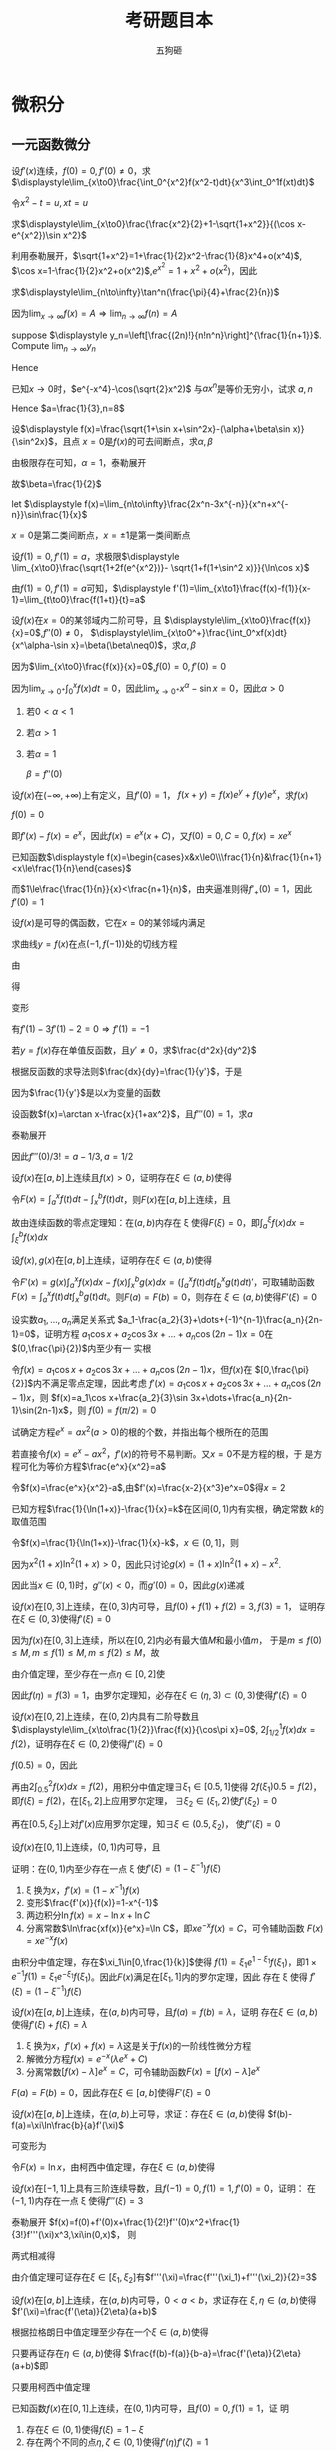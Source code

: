 #+TITLE: 考研题目本
#+AUTHOR: 五狗砸
#+EXPORT_FILE_NAME: ../latex/考研题目本/考研题目本.tex
#+LATEX_CLASS_OPTIONS: 
#+LATEX_HEADER: \input{../preamble.tex}
#+LATEX_HEADER: \usepackage[UTF8]{ctex}

* 微积分
** 一元函数微分
  #+ATTR_LATEX: :options []
  #+BEGIN_examplle
  设\(f'(x)\)连续，\(f(0)=0,f'(0)\neq0\)，求
  \(\displaystyle\lim_{x\to0}\frac{\int_0^{x^2}f(x^2-t)dt}{x^3\int_0^1f(xt)dt}\)

  令\(x^2-t=u,xt=u\)
  \begin{align*}
  \lim_{x\to0}\frac{\int_0^{x^2}f(x^2-t)dt}{x^3\int_0^1f(xt)dt}&=
  \lim_{x\to0}\frac{-\int_{x^2}^0f(u)du}{x^3\int_0^xf(u)\frac{du}{x}}=
  \lim_{x\to0}\frac{\int_0^{x^2}f(u)du}{x^2\int_0^xf(u)du}\\
  &=\lim_{x\to0}\frac{2xf(x^2)}{2x\int_0^xf(u)du+x^2f(x)}\\
  &=\lim_{x\to0}\frac{2f(x^2)}{2\int_0^xf(u)du+xf(x)}\\
  &=\lim_{x\to0}\frac{4xf'(x^2)}{3f(x)+xf'(x)}\\
  &=\lim_{x\to0}\frac{4f'(x^2)}{3\frac{f(x)-f(0)}{x}+f'(x)}=1
  \end{align*}
  #+END_examplle

  #+ATTR_LATEX: :options []
  #+BEGIN_examplle
  求\(\displaystyle\lim_{x\to0}\frac{\frac{x^2}{2}+1-\sqrt{1+x^2}}{(\cos x-e^{x^2})\sin
  x^2}\)

  利用泰勒展开，\(\sqrt{1+x^2}=1+\frac{1}{2}x^2-\frac{1}{8}x^4+o(x^4)\),
  \(\cos x=1-\frac{1}{2}x^2+o(x^2)\),\(e^{x^2}=1+x^2+o(x^2)\)，因此
  \begin{equation*}
  \lim_{x\to0}\frac{\frac{x^2}{2}+1-\sqrt{1+x^2}}{(\cos x-e^{x^2})\sin
  x^2}=\lim_{x\to0}\frac{\frac{x^4}{8}+o(x^4)}{-\frac{3}{2}x^4+o(x^4)}=-\frac{1}{12}
  \end{equation*}
  #+END_examplle

  #+ATTR_LATEX: :options []
  #+BEGIN_examplle
  求\(\displaystyle\lim_{n\to\infty}\tan^n(\frac{\pi}{4}+\frac{2}{n})\)

  因为\(\lim_{x\to\infty}f(x)=A\Rightarrow\lim_{n\to\infty}f(n)=A\)
  #+END_examplle

  #+ATTR_LATEX: :options []
  #+BEGIN_examplle
  suppose \(\displaystyle y_n=\left[\frac{(2n)!}{n!n^n}\right]^{\frac{1}{n+1}}\). Compute
  \(\lim_{n\to\infty}y_n\)

  \begin{align*}
  \ln y_n&=\frac{1}{n+1}\ln\frac{(2n)!}{n!n^n}=
  \frac{1}{n+1}\ln\frac{(2n)(2n-1)\dots(n+1)}{n^n}\\
  &=\frac{1}{n+1}\sum_{k=1}^n\ln(1+\frac{k}{n})=
  \frac{n}{n+1}\left(
  \frac{1}{n}\sum_{k=1}^n\ln(1+\frac{k}{n})
  \right)
  \end{align*}
  Hence
  \begin{align*}
  \lim_{n\to\infty}y_n&=\lim_{n\to\infty}\frac{n}{n+1}\left(
  \frac{1}{n}\sum_{k=1}^n\ln(1+\frac{k}{n})
  \right)\\
  &=1\cdot\int_0^1\ln(1+x)dx=
  x\ln(1+x)\rvert_0^1-\int_0^1\frac{x}{1+x}dx\\
  &=\ln2-1+\ln2=\ln\frac{4}{e}
  \end{align*}
  #+END_examplle

  #+ATTR_LATEX: :options []
  #+BEGIN_examplle
  已知\(x\to0\)时，\(e^{-x^4}-\cos(\sqrt{2}x^2)\) 与\(ax^n\)是等价无穷小，试求
  \(a,n\)
  \begin{align*}
  &e^{-x^4}=1-x^4+\frac{x^8}{2}+o(x^8)\\
  &\cos(\sqrt{2}x^2)=1-x^4+\frac{x^8}{6}+o(x^8)
  \end{align*}
  Hence \(a=\frac{1}{3},n=8\)
  #+END_examplle

  #+ATTR_LATEX: :options []
  #+BEGIN_examplle
  设\(\displaystyle f(x)=\frac{\sqrt{1+\sin x+\sin^2x}-(\alpha+\beta\sin x)}{\sin^2x}\)，且点
  \(x=0\)是\(f(x)\)的可去间断点，求\(\alpha,\beta\)

  由极限存在可知，\(\alpha=1\)，泰勒展开
  \begin{align*}
  &\frac{\sqrt{1+\sin x+\sin^2x}-(\alpha+\beta\sin x)}{\sin^2x}\\
  &=\lim_{x\to0}\frac{1+\frac{1}{2}(\sin x+\sin^2x)-\frac{1}{8}(\sin x+\sin^2x)^2-(1+\beta\sin x)
  +o(\sin^2x)}{\sin^2}\\
  &=\lim_{x\to0}\frac{(\frac{1}{2}-\beta)\sin x+\frac{3}{8}\sin^2x}{\sin^2x}
  \end{align*}
  故\(\beta=\frac{1}{2}\)
  #+END_examplle

  #+ATTR_LATEX: :options []
  #+BEGIN_examplle
  let \(\displaystyle f(x)=\lim_{n\to\infty}\frac{2x^n-3x^{-n}}{x^n+x^{-n}}\sin\frac{1}{x}\)

  \begin{equation*}
  f(x)=
  \begin{cases}
  2\sin\frac{1}{x}^x&x<-1\\
  -\frac{1}{2}\sin\frac{1}{x}&x=-1\\
  -3\sin\frac{1}{x}&-1<x<0\\
  -3\sin\frac{1}{x}&0<x<1\\
  -\frac{1}{2}\sin\frac{1}{x}&x=1\\
  2\sin\frac{1}{x}^x&x>1
  \end{cases}
  \end{equation*}
  \(x=0\)是第二类间断点，\(x=\pm1\)是第一类间断点
  #+END_examplle

  #+ATTR_LATEX: :options []
  #+BEGIN_examplle
  设\(f(1)=0,f'(1)=a\)，求极限\(\displaystyle
  \lim_{x\to0}\frac{\sqrt{1+2f(e^{x^2})}- \sqrt{1+f(1+\sin^2 x)}}{\ln\cos x}\)

  由\(f(1)=0,f'(1)=a\)可知，\(\displaystyle
  f'(1)=\lim_{x\to1}\frac{f(x)-f(1)}{x-1}=\lim_{t\to0}\frac{f(1+t)}{t}=a\)

  \begin{align*}
  \lim_{x\to0}\frac{\sqrt{1+2f(e^{x^2})}- \sqrt{1+f(1+\sin^2 x)}}{\ln\cos x}&=
  \frac{2f(e^{x^2})-f(1+\sin^2x)}{-\frac{1}{2}x^2
  \left[\sqrt{1+2f(e^{x^2})}+\sqrt{1+f(1+\sin^2x)}
  \right]}\\
  &=\lim_{x\to0}\frac{f(1+\sin^2x)-f(e^{x^2})}{x^2}\\
  &=\lim_{x\to0}\left[
  \frac{f(1+\sin^2x)}{\sin^2x}\cdot\frac{\sin^2x}{x^2}-
  \frac{f(e^{x^2})}{e^{x^2}-1}\cdot\frac{e^{x^2}-1}{x^2}
  \right]\\
  &=-a
  \end{align*}
  #+END_examplle

  #+ATTR_LATEX: :options []
  #+BEGIN_examplle
  设\(f(x)\)在\(x=0\)的某邻域内二阶可导，且
  \(\displaystyle\lim_{x\to0}\frac{f(x)}{x}=0\),\(f''(0)\neq0\)，
  \(\displaystyle\lim_{x\to0^+}\frac{\int_0^xf(x)dt}{x^\alpha-\sin
  x}=\beta(\beta\neq0)\)，求\(\alpha,\beta\)

  因为\(\lim_{x\to0}\frac{f(x)}{x}=0\),\(f(0)=0,f'(0)=0\)

  因为\(\lim_{x\to0^+}\int_0^xf(x)dt=0\)，因此\(\lim_{x\to0^+}x^\alpha-\sin
  x=0\)，因此\(\alpha>0\)
  1. 若\(0<\alpha<1\)
  2. 若\(\alpha>1\)
  3. 若\(\alpha=1\)
     
     \(\beta=f''(0)\)
  #+END_examplle

  #+ATTR_LATEX: :options []
  #+BEGIN_examplle
  设\(f(x)\)在\((-\infty,+\infty)\)上有定义，且\(f'(0)=1\)，
  \(f(x+y)=f(x)e^y+f(y)e^x\)，求\(f(x)\)

  \(f(0)=0\)

  \begin{align*}
  f'(x)&=\lim_{y\to0}\frac{f(x+y)-f(x)}{y}\\
  &=\lim_{y\to0}\frac{f(x)e^y+f(y)e^x-f(x)}{y}\\
  &=\lim_{y\to0}\left[
  f(x)\frac{e^y-1}{y}+e^x\frac{f(y)-f(0)}{y}
  \right]\\
  &=f(x)+e^xf'(0)=f(x)+e^x
  \end{align*}
  即\(f'(x)-f(x)=e^x\)，因此\(f(x)=e^x(x+C)\)，又\(f(0)=0,C=0,f(x)=xe^x\)
  #+END_examplle

  #+ATTR_LATEX: :options []
  #+BEGIN_examplle
  已知函数\(\displaystyle f(x)=\begin{cases}x&x\le0\\\frac{1}{n}&\frac{1}{n+1}
  <x\le\frac{1}{n}\end{cases}\)

  \begin{equation*}
  f_+'(0)=\lim_{x\to0^+}\frac{f(x)-f(0)}{x}=\lim_{x\to0^+}\frac{\frac{1}{n}}{x}
  \left(\frac{1}{n+1}<x\le\frac{1}{n}
  \right)
  \end{equation*}
  而\(1\le\frac{\frac{1}{n}}{x}<\frac{n+1}{n}\)，由夹逼准则得\(f'_+(0)=1\)，因此\(f'(0)=1\)
  #+END_examplle

  #+ATTR_LATEX: :options []
  #+BEGIN_examplle
  设\(f(x)\)是可导的偶函数，它在\(x=0\)的某邻域内满足
  \begin{equation*}
  f(e^{x^2})-3f(1+\sin x^2)=2x^2+o(x^2)
  \end{equation*}
  求曲线\(y=f(x)\)在点\((-1,f(-1))\)处的切线方程

  由
  \begin{equation*}
  \lim_{x\to0}\frac{f(e^{x^2})-3f(1+\sin x^2)-2x^2}{x^2}=0
  \end{equation*}
  得
  \begin{equation*}
  f(0)-3f(1)=0\Rightarrow f(1)=0
  \end{equation*}
  变形
  \begin{equation*}
  \lim_{x\to0}\left(
  \frac{f(e^{x^2})}{e^{x^2}-1}\cdot\frac{e^{x^2}-1}{x^2}-
  \frac{3f(1+\sin x^2)}{\sin x^2}\cdot\frac{\sin x^2}{x^2}-2
  \right)=0
  \end{equation*}
  有\(f'(1)-3f'(1)-2=0\Rightarrow f'(1)=-1\)
  #+END_examplle

  #+ATTR_LATEX: :options []
  #+BEGIN_examplle
  若\(y=f(x)\)存在单值反函数，且\(y'\neq0\)，求\(\frac{d^2x}{dy^2}\)

  根据反函数的求导法则\(\frac{dx}{dy}=\frac{1}{y'}\)，于是
  \begin{equation*}
  \frac{d^2x}{dy^2}=\frac{d}{dy}\left(\frac{dx}{dy}\right)=
  \frac{d}{dx}\left(\frac{dx}{dy}\right)\frac{dx}{dy}
  \end{equation*}
  因为\(\frac{1}{y'}\)是以\(x\)为变量的函数
  #+END_examplle

  #+ATTR_LATEX: :options []
  #+BEGIN_examplle
  设函数\(f(x)=\arctan x-\frac{x}{1+ax^2}\)，且\(f'''(0)=1\)，求\(a\)

  泰勒展开
  \begin{align*}
  f(x)&=\arctan x-\frac{x}{1+ax^2}=
  \left(x-\frac{x^3}{3}+\dots
  \right)-x(1-ax^2+\dots)\\
  &=(a-\frac{1}{3})x^3+\dots
  \end{align*}
  因此\(f'''(0)/3!=a-1/3,a=1/2\)
  #+END_examplle

  #+ATTR_LATEX: :options []
  #+BEGIN_examplle
  设\(f(x)\)在\([a,b]\)上连续且\(f(x)>0\)，证明存在\(\xi\in(a,b)\)使得
  \begin{equation*}
  \int_a^\xi f(x)dx=\int_\xi^bf(x)dx=\frac{1}{2}\int_a^bf(x)dx
  \end{equation*}

  令\(F(x)=\int_a^xf(t)dt-\int_x^bf(t)dt\)，则\(F(x)\)在\([a,b]\)上连续，且
  \begin{equation*}
  F(a)F(b)=-\left[\int_a^bf(t)dt\right]^2<0
  \end{equation*}
  故由连续函数的零点定理知：在\((a,b)\)内存在 \xi 使得\(F(\xi)=0\)，即\(\int_a^\xi f(x)dx=\int_\xi^bf(x)dx\)
  #+END_examplle

  #+ATTR_LATEX: :options []
  #+BEGIN_examplle
  设\(f(x),g(x)\)在\([a,b]\)上连续，证明存在\(\xi\in(a,b)\)使得
  \begin{equation*}
  g(\xi)\int_a^\xi f(x)dx=f(\xi)\int_\xi^bg(x)dx
  \end{equation*}

  令\(F'(x)=g(x)\int_a^x
  f(x)dx-f(x)\int_x^bg(x)dx=(\int^x_af(t)dt\int_b^xg(t)dt)'\)，可取辅助函数
  \(F(x)=\int_a^xf(t)dt\int_x^bg(t)dt\)。则\(F(a)=F(b)=0\)，则存在
  \(\xi\in(a,b)\)使得\(F'(\xi)=0\)
  #+END_examplle

  #+ATTR_LATEX: :options []
  #+BEGIN_examplle
  设实数\(a_1,\dots,a_n\)满足关系式
  \(a_1-\frac{a_2}{3}+\dots+(-1)^{n-1}\frac{a_n}{2n-1}=0\)，证明方程
  \(a_1\cos x+a_2\cos 3x+\dots+a_n\cos(2n-1)x=0\)在\((0,\frac{\pi}{2})\)内至少有一
  实根

  令\(f(x)=a_1\cos x+a_2\cos 3x+\dots+a_n\cos(2n-1)x\)，但\(f(x)\)在
  \([0,\frac{\pi}{2}]\)内不满足零点定理，因此考虑
  \(f'(x)=a_1\cos x+a_2\cos 3x+\dots+a_n\cos(2n-1)x\)，则
  \(f(x)=a_1\cos x+\frac{a_2}{3}\sin 3x+\dots+\frac{a_n}{2n-1}\sin(2n-1)x\)，则
  \(f(0)=f(\pi/2)=0\)
  #+END_examplle

  #+ATTR_LATEX: :options []
  #+BEGIN_examplle
  试确定方程\(e^x=ax^2(a>0)\)的根的个数，并指出每个根所在的范围

  若直接令\(f(x)=e^x-ax^2\)，\(f'(x)\)的符号不易判断。又\(x=0\)不是方程的根，于
  是方程可化为等价方程\(\frac{e^x}{x^2}=a\)

  令\(f(x)=\frac{e^x}{x^2}-a\),由\(f'(x)=\frac{x-2}{x^3}e^x=0\)得\(x=2\)
  #+END_examplle

  #+ATTR_LATEX: :options []
  #+BEGIN_examplle
  已知方程\(\frac{1}{\ln(1+x)}-\frac{1}{x}=k\)在区间\((0,1)\)内有实根，确定常数
  \(k\)的取值范围

  令\(f(x)=\frac{1}{\ln(1+x)}-\frac{1}{x}-k\)，\(x\in(0,1]\)，则
  \begin{equation*}
  f'(x)=\frac{(1+x)\ln^2(1+x)-x^2}{x^2(1+x)\ln^2(1+x)}
  \end{equation*}
  因为\(x^2(1+x)\ln^2(1+x)>0\)，因此只讨论\(g(x)=(1+x)\ln^2(1+x)-x^2\).
  \begin{align*}
  &g'(x)=\ln^2(1+x)+2\ln(1+x)-2x\\
  &g''(x)=\frac{2\ln(1+x)}{1+x}+\frac{2}{1+x}-2=\frac{2\ln(1+x)-2x}{1+x}
  \end{align*}
  因此当\(x\in(0,1)\)时，\(g''(x)<0\)，而\(g'(0)=0\)，因此\(g(x)\)递减
  #+END_examplle

  #+ATTR_LATEX: :options []
  #+BEGIN_examplle
  设\(f(x)\)在\([0,3]\)上连续，在\((0,3)\)内可导，且\(f(0)+f(1)+f(2)=3,f(3)=1\)，
  证明存在\(\xi\in(0,3)\)使得\(f'(\xi)=0\)

  因为\(f(x)\)在\([0,3]\)上连续，所以在\([0,2]\)内必有最大值\(M\)和最小值\(m\)，
  于是\(m\le f(0)\le M,m\le f(1)\le M,m\le f(2)\le M\)，故
  \begin{equation*}
  m\le\frac{f(0)+f(1)+f(2)}{3}\le M
  \end{equation*}
  由介值定理，至少存在一点\(\eta\in[0,2]\)使
  \begin{equation*}
  f(\eta)=\frac{f(0)+f(1)+f(2)}{3}=1
  \end{equation*}
  因此\(f(\eta)=f(3)=1\)，由罗尔定理知，必存在\(\xi\in(\eta,3)\subset(0,3)\)使得\(f'(\xi)=0\)

  #+END_examplle

  #+ATTR_LATEX: :options []
  #+BEGIN_examplle
  设\(f(x)\)在\([0,2]\)上连续，在\((0,2)\)内具有二阶导数且
  \(\displaystyle\lim_{x\to\frac{1}{2}}\frac{f(x)}{\cos\pi x}=0\),
  \(2\int_{1/2}^1f(x)dx=f(2)\)，证明存在\(\xi\in(0,2)\)使得\(f''(\xi)=0\)

  \(f(0.5)=0\)，因此
  \begin{equation*}
  f'(0.5)=\lim_{x\to0.5}\frac{f(x)-f(0.5)}{x-0.5}=
  \lim_{x\to0.5}\frac{f(x)}{\cos\pi x}\frac{\cos\pi x}{x-0.5}=
  \lim_{x\to0.5}\frac{f(x)}{\cos\pi x}\lim_{x\to0.5}\frac{\cos\pi x}{x-0.5}=0
  \end{equation*}
  再由\(2\int_{0.5}^2f(x)dx=f(2)\)，用积分中值定理\(\exists\xi_1\in[0.5,1]\)使得
  \(2f(\xi_1)0.5=f(2)\)，即\(f(\xi)=f(2)\)，在\([\xi_1,2]\)上应用罗尔定理，
  \(\exists\xi_2\in(\xi_1,2)\)使\(f'(\xi_2)=0\)

  再在\([0.5,\xi_2]\)上对\(f'(x)\)应用罗尔定理，知\(\exists\xi\in(0.5,\xi_2)\)，
  使\(f''(\xi)=0\)
  #+END_examplle

  #+ATTR_LATEX: :options []
  #+BEGIN_examplle
  设\(f(x)\)在\([0,1]\)上连续，\((0,1)\)内可导，且
  \begin{equation*}
  f(1)=k\int_0^{\frac{1}{k}}xe^{1-x}f(x)dx,k>1
  \end{equation*}
  证明：在\((0,1)\)内至少存在一点 \xi 使\(f'(\xi)=(1-\xi^{-1})f(\xi)\)

  1. \xi 换为\(x\)，\(f'(x)=(1-x^{-1})f(x)\)
  2. 变形\(\frac{f'(x)}{f(x)}=1-x^{-1}\)
  3. 两边积分\(\ln f(x)=x-\ln x+ \ln C\)
  4. 分离常数\(\ln\frac{xf(x)}{e^x}=\ln C\)，即\(xe^{-x}f(x)=C\)，可令辅助函数
     \(F(x)=xe^{-x}f(x)\)


  由积分中值定理，存在\(\xi_1\in[0,\frac{1}{k}]\)使得
  \(f(1)=\xi_1e^{1-\xi_1}f(\xi_1)\)，即\(1\times e^{-1}f(1)=\xi_1
  e^{-\xi_1}f(\xi_1)\)。因此\(F(x)\)满足在\([\xi_1,1]\)内的罗尔定理，因此
  存在 \xi 使得 \(f'(\xi)=(1-\xi^{-1})f(\xi)\)
  #+END_examplle

  #+ATTR_LATEX: :options []
  #+BEGIN_examplle
  设\(f(x)\)在\([a,b]\)上连续，在\((a,b)\)内可导，且\(f(a)=f(b)=\lambda\)，证明
  存在\(\xi\in(a,b)\)使得\(f'(\xi)+f(\xi)=\lambda\)

  1. \xi 换为\(x\)，\(f'(x)+f(x)=\lambda\)这是关于\(f(x)\)的一阶线性微分方程
  2. 解微分方程\(f(x)=e^{-x}(\lambda e^x+C)\)
  3. 分离常数\([f(x)-\lambda]e^x=C\)，可令辅助函数\(F(x)=[f(x)-\lambda]e^x\)


  \(F(a)=F(b)=0\)，因此存在\(\xi\in[a,b]\)使得\(F'(\xi)=0\)
  #+END_examplle

  #+ATTR_LATEX: :options []
  #+BEGIN_examplle
  设\(f(x)\)在\([a,b]\)上连续，在\((a,b)\)上可导，求证：存在\(\xi\in(a,b)\)使得
  \(f(b)-f(a)=\xi\ln\frac{b}{a}f'(\xi)\)

  可变形为
  \begin{equation*}
  \frac{f(b)-f(a)}{\ln b-\ln a}=\xi f'(\xi)
  \end{equation*}
  令\(F(x)=\ln x\)，由柯西中值定理，存在\(\xi\in(a,b)\)使得
  \begin{equation*}
  \frac{f(b)-f(a)}{\ln b-\ln a}=\frac{f'(\xi)}{F'(\xi)}=\xi f'(\xi)
  \end{equation*}
  #+END_examplle

  #+ATTR_LATEX: :options []
  #+BEGIN_examplle
  设\(f(x)\)在\([-1,1]\)上具有三阶连续导数，且\(f(-1)=0,f(1)=1,f'(0)=0\)，证明：
  在\((-1,1)\)内存在一点 \xi 使得\(f'''(\xi)=3\)

  泰勒展开
  \(f(x)=f(0)+f'(0)x+\frac{1}{2!}f''(0)x^2+\frac{1}{3!}f'''(\xi)x^3,\xi\in(0,x)\)，
  则
  \begin{align*}
  &0=f(-1)=f(0)+\frac{1}{2}f''(0)-\frac{1}{6}f'''(\xi_1),-1<\xi_1<0\\
  &1=f(1)=f(0)+\frac{1}{2}f''(0)+\frac{1}{6}f'''(\xi_2),0<\xi_2<1
  \end{align*}
  两式相减得
  \begin{equation*}
  \frac{f'''(\xi_1)+f'''(\xi_2)}{2}=3
  \end{equation*}
  由介值定理可证存在\(\xi\in[\xi_1,\xi_2]\)有\(f'''(\xi)=\frac{f'''(\xi_1)+f'''(\xi_2)}{2}=3\)
  #+END_examplle

  #+ATTR_LATEX: :options []
  #+BEGIN_examplle
  设\(f(x)\)在\([a,b]\)上连续，在\((a,b)\)内可导，\(0<a<b\)，求证存在
  \(\xi,\eta\in(a,b)\)使得\(f'(\xi)=\frac{f'(\eta)}{2\eta}(a+b)\)

  根据拉格朗日中值定理至少存在一个\(\xi\in(a,b)\)使得
  \begin{equation*}
  f'(\xi)=\frac{f(b)-f(a)}{b-a}
  \end{equation*}
  只要再证存在\(\eta\in(a,b)\)使得
  \(\frac{f(b)-f(a)}{b-a}=\frac{f'(\eta)}{2\eta}(a+b)\)即
  \begin{equation*}
  \frac{f(b)-f(a)}{b^2-a^2}=\frac{f'(\eta)}{2\eta}
  \end{equation*}
  只要用柯西中值定理
  #+END_examplle

  #+ATTR_LATEX: :options []
  #+BEGIN_examplle
  已知函数\(f(x)\)在\([0,1]\)上连续，在\((0,1)\)内可导，且\(f(0)=0,f(1)=1\)，证
  明
  1. 存在\(\xi\in(0,1)\)使得\(f(\xi)=1-\xi\)
  2. 存在两个不同的点\(\eta,\zeta\in(0,1)\)使得\(f'(\eta)f'(\zeta)=1\)


  令\(F(x)=f(x)-1+x\)，则\(F(0)=-1,F(1)=1\)

  对\([0,\xi],[\xi,1]\)分别用拉格朗日中值定理，则
  \begin{equation*}
  f'(\eta)f'(\zeta)=\frac{f(\xi)-f(0)}{\xi-0}\frac{f(1)-f(\xi)}{1-\xi}=
  \frac{f(\xi)}{\xi}\frac{1-f(\xi)}{1-\xi}=
  \frac{1-\xi}{\xi}\frac{\xi}{1-\xi}=1
  \end{equation*}
  #+END_examplle

  #+ATTR_LATEX: :options []
  #+BEGIN_examplle
  求证\(\frac{\tan x}{x}>\frac{x}{\sin x},0<x<\frac{\pi}{2}\)

  \begin{align*}
  &f(x)=\sin x\tan x-x^2\\
  &f'(x)=\sin x+\tan x\sec x-2x\\
  &f''(x)=\cos x+\sec^3x+\tan^2x\sec x-2\\
  &f'''(x)=-\sin x+5\sec^3x\tan x+\tan^3x\sec x=
  \sin x(5\sec^4x-1)+\tan^3x\sec x>0
  \end{align*}
  #+END_examplle

  #+ATTR_LATEX: :options []
  #+BEGIN_examplle
  设\(a>0,b>0\)，证明不等式
  \begin{equation*}
  a\ln a+b\ln b\ge(a+b)[\ln(a+b)-\ln2]
  \end{equation*}

  令\(f(x)=x\ln x\)，则\(f'(x)=\ln x+1,f''(x)=\frac{1}{x}>0\)，即曲线\(y=f(x)\)
  在\((0,+\infty)\)是凹的，故对任意\(a>0,b>0\)，有
  \begin{equation*}
  \frac{f(a)+f(b)}{2}\ge f(\frac{a+b}{2})
  \end{equation*}
  代入得
  \begin{equation*}
  \frac{a\ln a+b\ln b}{2}\ge\frac{a+b}{2}\ln\frac{a+b}{2}
  \end{equation*}
  #+END_examplle

  #+ATTR_LATEX: :options []
  #+BEGIN_examplle
  证明：对任意正整数\(n\)，都有
  \(\frac{1}{n+1}\le\ln(1+\frac{1}{n})<\frac{1}{n}\)

  由拉格朗日定理，存在\(\xi\in(n,n+1)\)
  \begin{gather*}
  \ln(1+\frac{1}{n})=\ln(n+1)-\ln n=\frac{1}{\xi}\\
  \frac{1}{n+1}<\frac{1}{\xi}<\frac{1}{n}
  \end{gather*}
  #+END_examplle

  #+ATTR_LATEX: :options []
  #+BEGIN_examplle
  设\(f(x)\)在\([0,1]\)上二阶可导，且\(f(0)=f(1)=0\)，\(f(x)\)在\([0,1]\)上的最
  小值等于\(-1\)，证明：至少存在一点\(\xi\in(0,1)\)使\(f''(x)\ge8\)

  存在\(a\in(0,1),f'(a)=0,f(a)=-1\)，将\(f(x)\)在\(x=a\)泰勒展开
  \begin{equation*}
  f(x)=f(a)+f'(a)(x-a)+\frac{f''(\xi)}{2!}(x-a)^2=-1+\frac{f''(\xi)}{2}(x-a)^2(\xi\in(a,x)\text{ or }(x,a))
  \end{equation*}
  令\(x=0,x=1\)得
  \begin{gather*}
  f(0)=0=-1+\frac{f''(\xi_1)}{2}a^2,0<\xi_1<a\\
  f(1)=0=-1+\frac{f''(\xi_2)}{2}(1-a)^2,a<\xi_2<1
  \end{gather*}
  若\(0<a<\frac{1}{2}\)，则\(f''(\xi_1)>8\)
  

  若\(\frac{1}{2}<a<1\)，则\(f''(\xi_2)>8\)
  #+END_examplle

  #+ATTR_LATEX: :options []
  #+BEGIN_examplle
  设函数\(f(x)\)在\([0,1]\)上二阶可导，且\(\int_0^1f(x)dx=0\)，则当\(f''(x)>0\)
  时

  \begin{equation*}
  f(x)=f(0.5)+f'(0.5)(x-0.5)+\frac{f''(\xi)}{2}(x-0.5)^2
  \end{equation*}
  积分
  \begin{align*}
  0&=f(0.5)+f'(0.5)\int_0^1(x-0.5)dx+\frac{f''(\xi)}{2}\int_0^(x-0.5)^2dx\\
  &=f(0.5)+\frac{1}{2}f''(\xi)\int_0^1(x-0.5)^2dx
  \end{align*}
  因此\(f(0.5)<0\)
  #+END_examplle

  #+ATTR_LATEX: :options []
  #+BEGIN_examplle
  设函数\(f(x)\)在点\(x=0\)可导，且\(f(0)=0\)，求\(\lim_{x\to0}\frac{f(1-\cos
  x)}{\tan^2x}\)

  \begin{align*}
  \lim_{x\to0}\frac{f(1-\cos
  x)}{\tan^2x}&=
  \lim_{x\to0}\frac{f(1-\cos x)-f(0)}{1-\cos x}\frac{1-\cos x}{\tan2^x}\\
  &=f'(0)\cdot\frac{1}{2}
  \end{align*}
  #+END_examplle

  #+ATTR_LATEX: :options []
  #+BEGIN_examplle
  设\(f(x)\)在\([a,b]\)上连续，在\((a,b)\)内可导，且\(f(a)\cdot f(b)>0,f(a)\cdot
  f(\frac{a+b}{2})<0\)，证明： 对任意实数\(k\)，存在\(\xi\in(a,b)\)使得\(f'(\xi)=kf(\xi))\
  #+END_examplle

  #+ATTR_LATEX: :options []
  #+BEGIN_examplle
  设\(f(x)\)在\([a,b]\)上连续，在\((a,b)\)内可导，且\(f(a)=f(b)=1\)，证明：存在
  两点\(\xi,\eta\in(a,b)\)使
  \begin{equation*}
  (e^{2a}+e^{a+b}+e^{2b})[f(\xi)+f'(\xi)]=3e^{3\eta-\xi}
  \end{equation*}


  \begin{align*}
  &(e^{2a}+e^{a+b}+e^{2b})[f(\xi)+f'(\xi)]=3e^{3\eta-\xi}\\
  &\Leftrightarrow (e^{2a}+e^{a+b}+e^{2b})[f(\xi)+f'(\xi)]e^{\xi}=3e^{3\eta}\\
  &\Leftrightarrow(e^{2a}+e^{a+b}+e^{2b})[e^xf(x)]'|_{x=\xi}=
  e^{3x}|_{x=\eta}
  \end{align*}

  令\(g(x)=e^{3x}\)，则由拉格朗日中值定理
  \begin{equation*}
  g'(\eta)=\frac{g(b)-g(a)}{b-a}
  \end{equation*}
  即\(\displaystyle  3e^{3\eta}=\frac{e^{3b}-e^{3a}}{b-a}\). 令\(f(x)=e^xf(x)\)，
  由拉格朗日中值定理，存在\(\xi\in(a,b)\)使得
  \begin{equation*}
  \frac{e^bf(b)-e^af(a)}{b-a}=e^{\xi}[f(\xi)+f'(\xi)]=\frac{e^b-e^a}{b-a}
  \end{equation*}
  两边同乘\(e^{2a}+e^{a+b}+e^{2b}\)得
  \begin{equation*}
  \frac{e^{3b}-e^{3a}}{b-a}=(e^{2a}+e^{a+b}+e^{2b})e^{\xi}[f(\xi)+f'(\xi)]
  \end{equation*}
  #+END_examplle
** 一元函数积分
   #+ATTR_LATEX: :options []
   #+BEGIN_examplle
   求不定积分\(\displaystyle\int\frac{2^x\cdot 3^x}{9^x-4^x}dx\)

   \begin{align*}
   \int\frac{2^x\cdot 3^x}{9^x-4^x}dx&=
   \int\frac{\left(\frac{3}{2}\right)^x}{\left(\frac{3}{2}\right)^{2x}-1}dx=
   \frac{1}{\ln\frac{3}{2}}\int\frac{d\left[\left(\frac{3}{2}\right)^x\right]}
   {\left[\left(\frac{3}{2}\right)^{2x}\right]-1}\\
   &=\frac{1}{2(\ln3-\ln2)}\ln\abs{\frac{\left(\frac{3}{2}\right)^x-1}
   {\left(\frac{3}{2}\right)^x+1}}
   \end{align*}
   #+END_examplle

   #+ATTR_LATEX: :options []
   #+BEGIN_examplle
   求\(\displaystyle\int\frac{dx}{\cos x\sqrt{\sin x}}\)

   \begin{align*}
   \int\frac{dx}{\cos x\sqrt{\sin x}}&=
   \int\frac{\cos xdx}{(1-\sin^2x)\sqrt{\sin x}}=
   2\int\frac{d(\sqrt{\sin x})}{1-(\sqrt{\sin x})^4}=2\int\frac{dt}{1-t^4}\\
   &\int\left(\frac{1}{1+t^2}+\frac{1}{1-t^2}\right)dt
   \end{align*}
   #+END_examplle

   #+ATTR_LATEX: :options []
   #+BEGIN_examplle
   求\(\displaystyle\int\frac{dx}{\sqrt{x(4-x)}}\)

   \begin{equation*}
   \int\frac{dx}{\sqrt{x(4-x)}}=
   \int\frac{2d(\sqrt{x})}{\sqrt{4-x}}=2\arcsin\frac{\sqrt{x}}{2}+C
   \end{equation*}
   #+END_examplle

   #+ATTR_LATEX: :options []
   #+BEGIN_examplle
   求\(\displaystyle\int\frac{1}{1+e^x}dx\)

   \begin{equation*}
   \int\frac{1}{1+e^x}dx=\int\frac{e^x}{e^x(1+e^x)}dx=
   \int\left(\frac{1}{e^x}-\frac{1}{e^x+1}\right)de^x
   \end{equation*}
   #+END_examplle

   #+ATTR_LATEX: :options []
   #+BEGIN_examplle
   求\(\displaystyle\int\frac{xe^x}{\sqrt{e^x-1}}dx\)

   令\(\sqrt{e^x-1}=t,x=\ln(1+t^2)\)
   \begin{equation*}
   \int\frac{xe^x}{\sqrt{e^x-1}}=2\int\ln(1+t^2)dt
   \end{equation*}
   #+END_examplle
